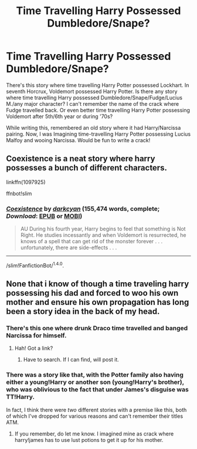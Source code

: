 #+TITLE: Time Travelling Harry Possessed Dumbledore/Snape?

* Time Travelling Harry Possessed Dumbledore/Snape?
:PROPERTIES:
:Author: RandomNameTakenToo
:Score: 10
:DateUnix: 1491838217.0
:DateShort: 2017-Apr-10
:END:
There's this story where time travelling Harry Potter possessed Lockhart. In seventh Horcrux, Voldemort possessed Harry Potter. Is there any story where time travelling Harry possessed Dumbledore/Snape/Fudge/Lucius M./any major character? I can't remember the name of the crack where Fudge travelled back. Or even better time travelling Harry Potter possessing Voldemort after 5th/6th year or during '70s?

While writing this, remembered an old story where it had Harry/Narcissa pairing. Now, I was Imagining time-travelling Harry Potter possessing Lucius Malfoy and wooing Narcissa. Would be fun to write a crack!


** Coexistence is a neat story where harry possesses a bunch of different characters.

linkffn(1097925)

ffnbot!slim
:PROPERTIES:
:Author: Ocdar
:Score: 2
:DateUnix: 1491850439.0
:DateShort: 2017-Apr-10
:END:

*** [[http://www.fanfiction.net/s/1097925/1/][*/Coexistence/*]] by [[https://www.fanfiction.net/u/28262/darkcyan][/darkcyan/]] (155,474 words, complete; /Download/: [[http://www.ff2ebook.com/old/ffn-bot/index.php?id=1097925&source=ff&filetype=epub][EPUB]] or [[http://www.ff2ebook.com/old/ffn-bot/index.php?id=1097925&source=ff&filetype=mobi][MOBI]])

#+begin_quote
  AU During his fourth year, Harry begins to feel that something is Not Right. He studies incessantly and when Voldemort is resurrected, he knows of a spell that can get rid of the monster forever . . . unfortunately, there are side-effects . . .
#+end_quote

--------------

/slim!FanfictionBot/^{1.4.0}.
:PROPERTIES:
:Author: FanfictionBot
:Score: 1
:DateUnix: 1491850450.0
:DateShort: 2017-Apr-10
:END:


** None that i know of though a time traveling harry possessing his dad and forced to woo his own mother and ensure his own propagation has long been a story idea in the back of my head.
:PROPERTIES:
:Author: viol8er
:Score: 2
:DateUnix: 1491839446.0
:DateShort: 2017-Apr-10
:END:

*** There's this one where drunk Draco time travelled and banged Narcissa for himself.
:PROPERTIES:
:Author: RandomNameTakenToo
:Score: 6
:DateUnix: 1491839636.0
:DateShort: 2017-Apr-10
:END:

**** Hah! Got a link?
:PROPERTIES:
:Author: viol8er
:Score: 2
:DateUnix: 1491839679.0
:DateShort: 2017-Apr-10
:END:

***** Have to search. If I can find, will post it.
:PROPERTIES:
:Author: RandomNameTakenToo
:Score: 2
:DateUnix: 1491839736.0
:DateShort: 2017-Apr-10
:END:


*** There was a story like that, with the Potter family also having either a young!Harry or another son (young!Harry's brother), who was oblivious to the fact that under James's disguise was TT!Harry.

In fact, I think there were /two/ different stories with a premise like this, both of which I've dropped for various reasons and can't remember their titles ATM.
:PROPERTIES:
:Author: OutOfNiceUsernames
:Score: 1
:DateUnix: 1491862187.0
:DateShort: 2017-Apr-11
:END:

**** If you remember, do let me know. I imagined mine as crack where harry!james has to use lust potions to get it up for his mother.
:PROPERTIES:
:Author: viol8er
:Score: 1
:DateUnix: 1491863622.0
:DateShort: 2017-Apr-11
:END:
